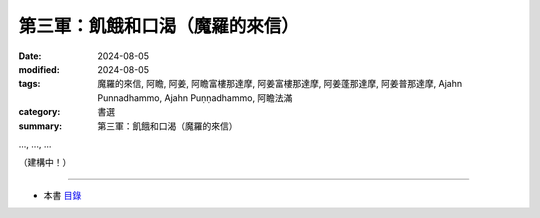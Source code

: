 =========================================
第三軍：飢餓和口渴（魔羅的來信）
=========================================

:date: 2024-08-05
:modified: 2024-08-05
:tags: 魔羅的來信, 阿瞻, 阿姜, 阿瞻富樓那達摩, 阿姜富樓那達摩, 阿姜蓬那達摩, 阿姜普那達摩, Ajahn Punnadhammo, Ajahn Puṇṇadhammo, 阿瞻法滿
:category: 書選
:summary: 第三軍：飢餓和口渴（魔羅的來信）


..., ..., ...

（建構中！）

------

- 本書 `目錄 <{filename}letters-from-mara%zh.rst>`_ 


..
  2024-08-05; create rst on 2024-08-05
